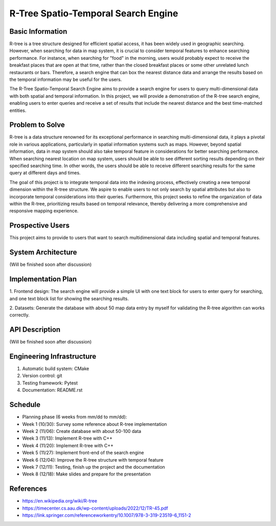 =================
R-Tree Spatio-Temporal Search Engine
=================

.. This is a template to specify what your project is and the execution plan.  You
.. will find it is difficult to plan for things that you are not sure about.  Do
.. your best.

.. note::

..   You are encouraged to use this plain-text `reStructuredText
..   <https://docutils.sourceforge.io/rst.html>`__ format.  :download:`Download
..   this file. <project_template.rst>`

.. Please do give your project a name that clearly states the subject and is short
.. enough for people to remember.

.. Additional documents or files may be used.  They should be added in the
.. repository.

Basic Information
=================

.. Create a GitHub repository to host your project and add the URL here.  The
.. GitHub repository has an 'About' field, in which you are encouraged to write a
.. simple statement (preferably one sentence) to introduce the project.

R-tree is a tree structure designed for efficient spatial access, it has been 
widely used in geographic searching. However, when searching for data in map 
system, it is crucial to consider temporal features to enhance searching 
performance. For instance, when searching for "food" in the morning, users 
would probably expect to receive the breakfast places that are open at that 
time, rather than the closed breakfast places or some other unrelated lunch 
restaurants or bars. Therefore, a search engine that can box the nearest 
distance data and arrange the results based on the temporal information may be
useful for the users.

The R-Tree Spatio-Temporal Search Engine aims to provide a search engine for 
users to query multi-dimensional data with both spatial and temporal 
information. In this project, we will provide a demonstration of the R-tree 
search engine, enabling users to enter queries and receive a set of results 
that include the nearest distance and the best time-matched entities.


Problem to Solve
================

.. Describe the problem or the set of problems you want to solve.  Include
.. necessary background information without making it lengthy.

.. Some points may help you organize the problem description:

.. 1. The field or industry of the problem.
.. 2. The physics and/or the mathematics behind the problem.
.. 3. The algorithm or numerical method that should be applied for solving the
..    problem.

R-tree is a data structure renowned for its exceptional performance in 
searching multi-dimensional data, it plays a pivotal role in various 
applications, particularly in spatial information systems such as maps. 
However, beyond spatial information, data in map system should also take 
temporal feature in considerations for better searching performance. When 
searching nearest location on map system, users should be able to see different 
sorting results depending on their specified searching time. In other words, 
the users should be able to receive different searching results for the same 
query at different days and times.

The goal of this project is to integrate temporal data into the indexing 
process, effectively creating a new temporal dimension within the R-tree 
structure. We aspire to enable users to not only search by spatial attributes 
but also to incorporate temporal considerations into their queries. 
Furthermore, this project seeks to refine the organization of data within the 
R-tree, prioritizing results based on temporal relevance, thereby delivering a 
more comprehensive and responsive mapping experience.



Prospective Users
=================

.. Describe the users of your software and how they will use it.  It is OK to
.. combine this section with the previous one (`Problem to solve`_).

This project aims to provide to users that want to search multidimensional data 
including spatial and temporal features.

System Architecture
===================

.. Analyze how your system takes input, produces results, provide interface, and
.. performs any other operations.  Describe the system's work flow.  You may
.. consider to use a flow chart but it is not required.  Specify the constraints
.. assumed in your system.  Describe the modularization of the system.
(Will be finished soon after discussion)


Implementation Plan
===================

1. Frontend design:
The search engine will provide a simple UI with one text block for users to 
enter query for searching, and one text block list for showing the searching 
results.

2. Datasets:
Generate the database with about 50 map data entry by myself for validating the 
R-tree algorithm can works correctly. 


API Description
===============

.. Show how your system can be programmed.  You are supposed to implement the
.. system using both C++ and Python.  Describe how a user writes a script in the
.. system.
(Will be finished soon after discussion)



Engineering Infrastructure
==========================

.. Describe how you plan to put together the engineering system:

.. 1. Automatic build system and how to build your program
.. 2. Version control (show how you will use it)
.. 3. Testing framework
.. 4. Documentation

.. Some of the above information should be included in the documentation in your
.. software.

.. You may use continuous integration, but it is not required.  If you use it,
.. describe how it works in your code development.

1. Automatic build system: CMake
2. Version control: git
3. Testing framework: Pytest
4. Documentation: README.rst

Schedule
========

.. Itemize the work to do and list them in a timeline.  Estimate the efforts of
.. each item before the project starts.

.. The schedule is expected to be adjusted during the development.  A schedule to
.. accurately predict everything in the development is impossible and unnecessary.
.. But the initial estimate is important, for the baseline becomes concrete when
.. we adjust the plan.

.. To start, you can list the to-do items on a weekly basis and assume the
.. development of the project takes 8 weeks:

* Planning phase (6 weeks from mm/dd to mm/dd):
* Week 1 (10/30): Survey some reference about R-tree implementation
* Week 2 (11/06): Create database with about 50-100 data
* Week 3 (11/13): Implement R-tree with C++
* Week 4 (11/20): Implement R-tree with C++
* Week 5 (11/27): Implement front-end of the search engine
* Week 6 (12/04): Improve the R-tree structure with temporal feature
* Week 7 (12/11): Testing, finish up the project and the documentation
* Week 8 (12/18): Make slides and prepare for the presentation

References
==========
.. List the external references for the information provided in the proposal.
- https://en.wikipedia.org/wiki/R-tree
- https://timecenter.cs.aau.dk/wp-content/uploads/2022/12/TR-45.pdf
- https://link.springer.com/referenceworkentry/10.1007/978-3-319-23519-6_1151-2

